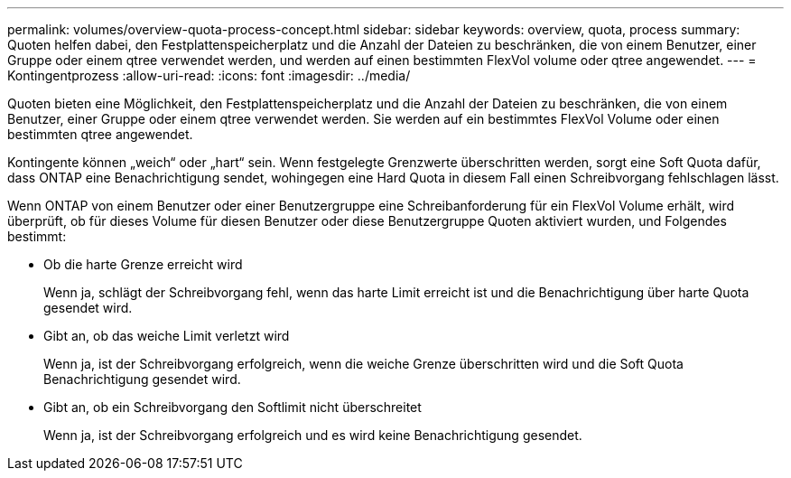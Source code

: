 ---
permalink: volumes/overview-quota-process-concept.html 
sidebar: sidebar 
keywords: overview, quota, process 
summary: Quoten helfen dabei, den Festplattenspeicherplatz und die Anzahl der Dateien zu beschränken, die von einem Benutzer, einer Gruppe oder einem qtree verwendet werden, und werden auf einen bestimmten FlexVol volume oder qtree angewendet. 
---
= Kontingentprozess
:allow-uri-read: 
:icons: font
:imagesdir: ../media/


[role="lead"]
Quoten bieten eine Möglichkeit, den Festplattenspeicherplatz und die Anzahl der Dateien zu beschränken, die von einem Benutzer, einer Gruppe oder einem qtree verwendet werden. Sie werden auf ein bestimmtes FlexVol Volume oder einen bestimmten qtree angewendet.

Kontingente können „weich“ oder „hart“ sein. Wenn festgelegte Grenzwerte überschritten werden, sorgt eine Soft Quota dafür, dass ONTAP eine Benachrichtigung sendet, wohingegen eine Hard Quota in diesem Fall einen Schreibvorgang fehlschlagen lässt.

Wenn ONTAP von einem Benutzer oder einer Benutzergruppe eine Schreibanforderung für ein FlexVol Volume erhält, wird überprüft, ob für dieses Volume für diesen Benutzer oder diese Benutzergruppe Quoten aktiviert wurden, und Folgendes bestimmt:

* Ob die harte Grenze erreicht wird
+
Wenn ja, schlägt der Schreibvorgang fehl, wenn das harte Limit erreicht ist und die Benachrichtigung über harte Quota gesendet wird.

* Gibt an, ob das weiche Limit verletzt wird
+
Wenn ja, ist der Schreibvorgang erfolgreich, wenn die weiche Grenze überschritten wird und die Soft Quota Benachrichtigung gesendet wird.

* Gibt an, ob ein Schreibvorgang den Softlimit nicht überschreitet
+
Wenn ja, ist der Schreibvorgang erfolgreich und es wird keine Benachrichtigung gesendet.


